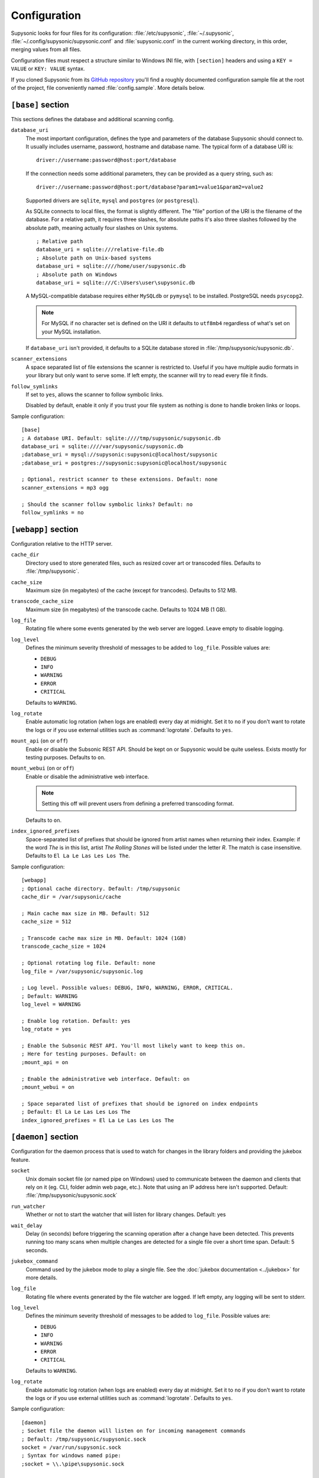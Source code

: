 Configuration
=============

Supysonic looks for four files for its configuration: :file:`/etc/supysonic`,
:file:`~/.supysonic`, :file:`~/.config/supysonic/supysonic.conf` and
:file:`supysonic.conf` in the current working directory, in this order, merging
values from all files.

Configuration files must respect a structure similar to Windows INI file, with
``[section]`` headers and using a ``KEY = VALUE`` or ``KEY: VALUE`` syntax.

If you cloned Supysonic from its `GitHub repository`__ you'll find a roughly
documented configuration sample file at the root of the project, file
conveniently named :file:`config.sample`. More details below.

__ https://github.com/spl0k/supysonic

``[base]`` section
------------------

This sections defines the database and additional scanning config.

``database_uri``
   The most important configuration, defines the type and
   parameters of the database Supysonic should connect to. It usually includes
   username, password, hostname and database name. The typical form of a
   database URI is::

      driver://username:password@host:port/database

   If the connection needs some additional parameters, they can be provided as a
   query string, such as::

      driver://username:password@host:port/database?param1=value1&param2=value2

   Supported drivers are ``sqlite``, ``mysql`` and ``postgres`` (or
   ``postgresql``).

   As SQLite connects to local files, the format is slightly different. The
   "file" portion of the URI is the filename of the database. For a relative
   path, it requires three slashes, for absolute paths it's also three slashes
   followed by the absolute path, meaning actually four slashes on Unix systems.

   .. highlight:: ini

   ::

      ; Relative path
      database_uri = sqlite:///relative-file.db
      ; Absolute path on Unix-based systems
      database_uri = sqlite:////home/user/supysonic.db
      ; Absolute path on Windows
      database_uri = sqlite:///C:\Users\user\supysonic.db

   A MySQL-compatible database requires either ``MySQLdb`` or ``pymysql`` to be
   installed. PostgreSQL needs ``psycopg2``.

   .. note::

      For MySQL if no character set is defined on the URI it defaults to
      ``utf8mb4`` regardless of what's set on your MySQL installation.

   If ``database_uri`` isn't provided, it defaults to a SQLite database stored
   in :file:`/tmp/supysonic/supysonic.db`.

``scanner_extensions``
   A space separated list of file extensions the scanner is restricted to.
   Useful if you have multiple audio formats in your library but only want to
   serve some. If left empty, the scanner will try to read every file it finds.

``follow_symlinks``
   If set to ``yes``, allows the scanner to follow symbolic links.

   Disabled by default, enable it only if you trust your file system as nothing
   is done to handle broken links or loops.

Sample configuration::

   [base]
   ; A database URI. Default: sqlite:////tmp/supysonic/supysonic.db
   database_uri = sqlite:////var/supysonic/supysonic.db
   ;database_uri = mysql://supysonic:supysonic@localhost/supysonic
   ;database_uri = postgres://supysonic:supysonic@localhost/supysonic

   ; Optional, restrict scanner to these extensions. Default: none
   scanner_extensions = mp3 ogg

   ; Should the scanner follow symbolic links? Default: no
   follow_symlinks = no

``[webapp]`` section
--------------------

Configuration relative to the HTTP server.

``cache_dir``
   Directory used to store generated files, such as resized cover art or
   transcoded files. Defaults to :file:`/tmp/supysonic`.

``cache_size``
   Maximum size (in megabytes) of the cache (except for trancodes).
   Defaults to 512 MB.

``transcode_cache_size``
   Maximum size (in megabytes) of the transcode cache.
   Defaults to 1024 MB (1 GB).

``log_file``
   Rotating file where some events generated by the web server are
   logged. Leave empty to disable logging.

``log_level``
   Defines the minimum severity threshold of messages to be added to
   ``log_file``. Possible values are:

   * ``DEBUG``
   * ``INFO``
   * ``WARNING``
   * ``ERROR``
   * ``CRITICAL``

   Defaults to ``WARNING``.

``log_rotate``
   Enable automatic log rotation (when logs are enabled) every day at midnight.
   Set it to ``no`` if you don't want to rotate the logs or if you use external
   utilities such as :command:`logrotate`. Defaults to ``yes``.

``mount_api`` (``on`` or ``off``)
   Enable or disable the Subsonic REST API. Should be kept on or Supysonic would
   be quite useless. Exists mostly for testing purposes.
   Defaults to ``on``.

``mount_webui`` (``on`` or ``off``)
   Enable or disable the administrative web interface.

   .. note::
      Setting this off will prevent users from defining a preferred transcoding
      format.

   Defaults to ``on``.

``index_ignored_prefixes``
   Space-separated list of prefixes that should be ignored from artist names
   when returning their index. Example: if the word *The* is in this list,
   artist *The Rolling Stones* will be listed under the letter *R*. The match is
   case insensitive.
   Defaults to ``El La Le Las Les Los The``.

Sample configuration::

   [webapp]
   ; Optional cache directory. Default: /tmp/supysonic
   cache_dir = /var/supysonic/cache

   ; Main cache max size in MB. Default: 512
   cache_size = 512

   ; Transcode cache max size in MB. Default: 1024 (1GB)
   transcode_cache_size = 1024

   ; Optional rotating log file. Default: none
   log_file = /var/supysonic/supysonic.log

   ; Log level. Possible values: DEBUG, INFO, WARNING, ERROR, CRITICAL.
   ; Default: WARNING
   log_level = WARNING

   ; Enable log rotation. Default: yes
   log_rotate = yes

   ; Enable the Subsonic REST API. You'll most likely want to keep this on.
   ; Here for testing purposes. Default: on
   ;mount_api = on

   ; Enable the administrative web interface. Default: on
   ;mount_webui = on

   ; Space separated list of prefixes that should be ignored on index endpoints
   ; Default: El La Le Las Les Los The
   index_ignored_prefixes = El La Le Las Les Los The

.. _conf-daemon:

``[daemon]`` section
--------------------

Configuration for the daemon process that is used to watch for changes in the
library folders and providing the jukebox feature.

``socket``
   Unix domain socket file (or named pipe on Windows) used to communicate
   between the daemon and clients that rely on it (eg. CLI, folder admin web
   page, etc.). Note that using an IP address here isn't supported.
   Default: :file:`/tmp/supysonic/supysonic.sock`

``run_watcher``
   Whether or not to start the watcher that will listen for library changes.
   Default: yes

``wait_delay``
   Delay (in seconds) before triggering the scanning operation after a change
   have been detected. This prevents running too many scans when multiple
   changes are detected for a single file over a short time span.
   Default: 5 seconds.

``jukebox_command``
   Command used by the jukebox mode to play a single file.
   See the :doc:`jukebox documentation <../jukebox>` for more details.

``log_file``
   Rotating file where events generated by the file watcher are logged.
   If left empty, any logging will be sent to stderr.

``log_level``
   Defines the minimum severity threshold of messages to be added to
   ``log_file``. Possible values are:

   * ``DEBUG``
   * ``INFO``
   * ``WARNING``
   * ``ERROR``
   * ``CRITICAL``

   Defaults to ``WARNING``.

``log_rotate``
   Enable automatic log rotation (when logs are enabled) every day at midnight.
   Set it to ``no`` if you don't want to rotate the logs or if you use external
   utilities such as :command:`logrotate`. Defaults to ``yes``.

Sample configuration::

   [daemon]
   ; Socket file the daemon will listen on for incoming management commands
   ; Default: /tmp/supysonic/supysonic.sock
   socket = /var/run/supysonic.sock
   ; Syntax for windows named pipe:
   ;socket = \\.\pipe\supysonic.sock

   ; Defines if the file watcher should be started. Default: yes
   run_watcher = yes

   ; Delay in seconds before triggering scanning operation after a change have been
   ; detected.
   ; This prevents running too many scans when multiple changes are detected for a
   ; single file over a short time span. Default: 5
   wait_delay = 5

   ; Command used by the jukebox
   jukebox_command = mplayer -ss %offset %path

   ; Optional rotating log file for the scanner daemon. Logs to stderr if empty
   log_file = /var/supysonic/supysonic-daemon.log
   log_level = INFO

   ; Enable log rotation. Default: yes
   log_rotate = yes

.. _conf-lastfm:

``[lastfm]`` section
--------------------

This section allow defining API keys to enable Last.FM integration in
Supysonic. Currently it is only used to *scrobble* played tracks and update
the *now playing* information.

See https://www.last.fm/api to obtain such keys.

Once keys are set, users have to link their account by visiting their profile
page on Supysonic's administrative UI.

``api_key``
   Last.FM API key

``secret``
   secret key associated to the API key

Sample configuration::

   [lastfm]
   ; API and secret key to enable scrobbling. http://www.last.fm/api/accounts
   ; Defaults: none
   ;api_key =
   ;secret =

.. _conf-transcoding:

``[transcoding]`` section
-------------------------

This section defines command-line programs to be used to convert an audio file
to another format or change its bitrate. All configurations in the sample below
have **not** been thoroughly tested.
For more details, please refer to the
:doc:`transcoding configuration <../transcoding>`.

::

   [transcoding]
   ; Programs used to convert from one format/bitrate to another. Defaults: none
   transcoder_mp3_mp3 = lame --quiet --mp3input -b %outrate %srcpath -
   transcoder = ffmpeg -i %srcpath -ab %outratek -v 0 -f %outfmt -
   decoder_mp3 = mpg123 --quiet -w - %srcpath
   decoder_ogg = oggdec -o %srcpath
   decoder_flac = flac -d -c -s %srcpath
   encoder_mp3 = lame --quiet -b %outrate - -
   encoder_ogg = oggenc2 -q -M %outrate -

``[mimetypes]`` section
-----------------------

Use this section if the system Supysonic is installed on has trouble guessing
the mimetype of some files. This might only be useful in some rare cases.

See the following links for a list of examples:

* https://en.wikipedia.org/wiki/Media_type#Common_examples
* https://www.iana.org/assignments/media-types/media-types.xhtml

::

   [mimetypes]
   ; Extension to mimetype mappings in case your system has some trouble guessing
   ; Default: none
   ;mp3 = audio/mpeg
   ;ogg = audio/vorbis
